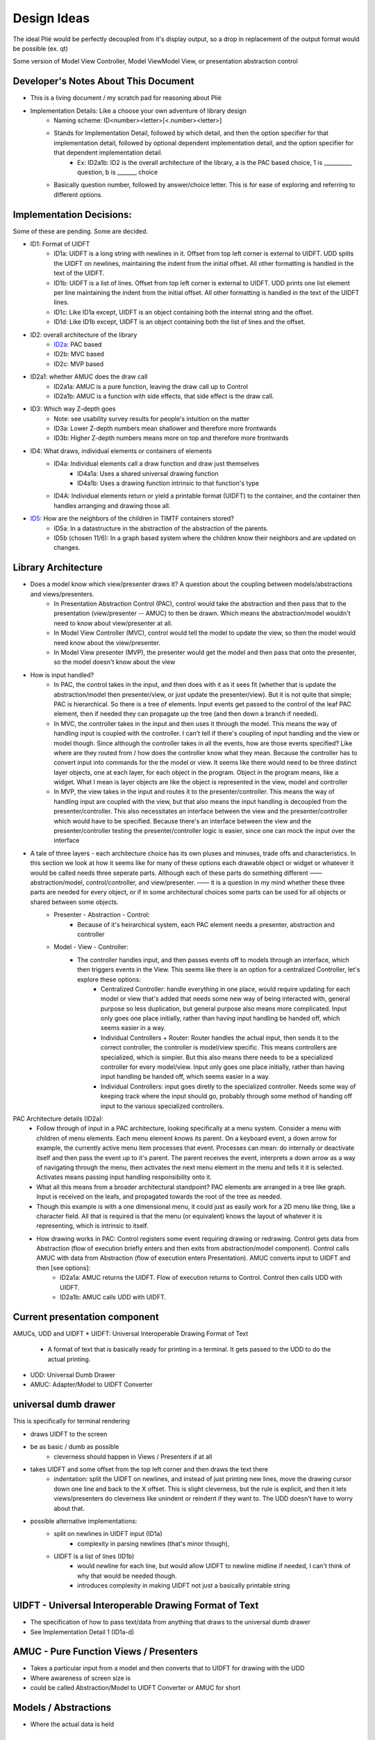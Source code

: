 Design Ideas
------------

The ideal Plié would be perfectly decoupled from it's display output, so a drop in replacement of the output format would be possible (ex. qt)

Some version of Model View Controller, Model ViewModel View, or presentation abstraction control


Developer's Notes About This Document
____________________________________

* This is a living document / my scratch pad for reasoning about Plié
* Implementation Details: Like a choose your own adventure of library design 
    * Naming scheme: ID<number><letter>[<.number><letter>] 
    * Stands for Implementation Detail, followed by which detail, and then the option specifier for that implementation detail, followed by optional dependent implementation detail, and the option specifier for that dependent implementation detail. 
        * Ex: ID2a1b: ID2 is the overall architecture of the library, a is the PAC based choice, 1 is __________ question, b is _______ choice
    * Basically question number, followed by answer/choice letter. This is for ease of exploring and referring to different options. 
            
    


Implementation Decisions:
_________________________

Some of these are pending. Some are decided. 

* ID1: Format of UIDFT
    * ID1a: UIDFT is a long string with newlines in it. Offset from top left corner is external to UIDFT. UDD splits the UIDFT on newlines, maintaining the indent from the initial offset. All other formatting is handled in the text of the UIDFT. 
    * ID1b: UIDFT is a list of lines. Offset from top left corner is external to UIDFT. UDD prints one list element per line maintaining the indent from the initial offset. All other formatting is handled in the text of the UIDFT lines. 
    * ID1c: Like ID1a except, UIDFT is an object containing both the internal string and the offset. 
    * ID1d: Like ID1b except, UIDFT is an object containing both the list of lines and the offset. 
* ID2: overall architecture of the library
    * ID2a_: PAC based
    * ID2b: MVC based
    * ID2c: MVP based
* ID2a1: whether AMUC does the draw call
    * ID2a1a: AMUC is a pure function, leaving the draw call up to Control
    * ID2a1b: AMUC is a function with side effects, that side effect is the draw call. 
* ID3: Which way Z-depth goes
    * Note: see usability survey results for people's intuition on the matter
    * ID3a: Lower Z-depth numbers mean shallower and therefore more frontwards
    * ID3b: Higher Z-depth numbers means more on top and therefore more frontwards
* ID4: What draws, individual elements or containers of elements
    * ID4a: Individual elements call a draw function and draw just themselves
        * ID4a1a: Uses a shared universal drawing function 
        * ID4a1b: Uses a drawing function intrinsic to that function's type
    * ID4A: Individual elements return or yield a printable format (UIDFT) to the container, and the container then handles arranging and drawing those all. 
* ID5_: How are the neighbors of the children in TIMTF containers stored?
        * ID5a:  In a datastructure in the abstraction of the abstraction of the parents. 
        * ID5b (chosen 11/6): In a graph based system where the children know their neighbors and are updated on changes. 


Library Architecture
____________________

* Does a model know which view/presenter draws it? A question about the coupling between models/abstractions and views/presenters.
    * In Presentation Abstraction Control (PAC), control would take the abstraction and then pass that to the presentation (view/presenter -- AMUC) to then be drawn. Which means the abstraction/model wouldn't need to know about view/presenter at all.
    * In Model View Controller (MVC), control would tell the model to update the view, so then the model would need know about the view/presenter.
    * In Model View presenter (MVP), the presenter would get the model and then pass that onto the presenter, so the model doesn't know about the view
* How is input handled?
    * In PAC, the control takes in the input, and then does with it as it sees fit (whether that is update the abstraction/model then presenter/view, or just update the presenter/view). But it is not quite that simple; PAC is hierarchical. So there is a tree of elements. Input events get passed to the control of the leaf PAC element, then if needed they can propagate up the tree (and then down a branch if needed).
    * In MVC, the controller takes in the input and then uses it through the model. This means the way of handling input is coupled with the controller. I can't tell if there's coupling of input handling and the view or model though. Since although the controller takes in all the events, how are those events specified? Like where are they routed from / how does the controller know what they mean. Because the controller has to convert input into commands for the the model or view. It seems like there would need to be three distinct layer objects, one at each layer, for each object in the program. Object in the program means, like a widget. What I mean is layer objects are like the object is represented in the view, model and controller
    * In MVP, the view takes in the input and routes it to the presenter/controller. This means the way of handling input are coupled with the view, but that also means the input handling is decoupled from the presenter/controller. This also necessitates an interface between the view and the presenter/controller which would have to be specified. Because there's an interface between the view and the presenter/controller testing the presenter/controller logic is easier, since one can mock the input over the interface
* A tale of three layers - each architecture choice has its own pluses and minuses, trade offs and characteristics. In this section we look at how it seems like for many of these options each drawable object or widget or whatever it would be called needs three seperate parts. Although each of these parts do something different —— abstraction/model, control/controller, and view/presenter. —— it is a question in my mind whether these three parts are needed for every object, or if in some architectural choices some parts can be used for all objects or shared between some objects. 
    * Presenter - Abstraction - Control:
        * Because of it's heirarchical system, each PAC element needs a presenter, abstraction and controller
    * Model - View - Controller: 
        * The controller handles input, and then passes events off to models through an interface, which then triggers events in the View. This seems like there is an option for a centralized Controller, let's explore these options:
            * Centralized Controller: handle everything in one place, would require updating for each model or view that's added that needs some new way of being interacted with, general purpose so less duplication, but general purpose also means more complicated. Input only goes one place initially, rather than having input handling be handed off, which seems easier in a way. 
            * Individual Controllers + Router: Router handles the actual input, then sends it to the correct controller, the controller is model/view specific. This means controllers are specialized, which is simpler. But this also means there needs to be a specialized controller for every model/view. Input only goes one place initially, rather than having input handling be handed off, which seems easier in a way.  
            * Individual Controllers: input goes diretly to the specialized controller. Needs some way of keeping track where the input should go, probably through some method of handing off input to the various specialized controllers.  

.. _ID2a:

PAC Architecture details (ID2a):
    * Follow through of input in a PAC architecture, looking specifically at a menu system. Consider a menu with children of menu elements. Each menu element knows its parent. On a keyboard event, a down arrow for example, the currently active menu item processes that event. Processes can mean: do internally or deactivate itself and then pass the event up to it's parent. The parent receives the event, interprets a down arrow as a way of navigating through the menu, then activates the next menu element in the menu and tells it it is selected. Activates means passing input handling responsibility onto it. 
    * What all this means from a broader architectural standpoint? PAC elements are arranged in a tree like graph. Input is received on the leafs, and propagated towards the root of the tree as needed. 
    * Though this example is with a one dimensional menu, it could just as easily work for a 2D menu like thing, like a character field. All that is required is that the menu (or equivalent) knows the layout of whatever it is representing, which is intrinsic to itself. 
    * How drawing works in PAC: Control registers some event requiring drawing or redrawing. Control gets data from Abstraction (flow of execution briefly enters and then exits from abstraction/model component). Control calls AMUC with data from Abstraction (flow of execution enters Presentation). AMUC converts input to UIDFT and then [see options]:
        * ID2a1a: AMUC returns the UIDFT. Flow of execution returns to Control. Control then calls UDD with UIDFT. 
        * ID2a1b: AMUC calls UDD with UIDFT. 


Current presentation component
______________________________

AMUCs, UDD and UIDFT
* UIDFT: Universal Interoperable Drawing Format of Text
    * A format of text that is basically ready for printing in a terminal. It gets passed to the UDD to do the actual printing. 
* UDD: Universal Dumb Drawer
* AMUC: Adapter/Model to UIDFT Converter


universal dumb drawer 
_____________________

This is specifically for terminal rendering 

* draws UIDFT to the screen
* be as basic / dumb as possible
    * cleverness should happen in Views / Presenters if at all
* takes UIDFT and some offset from the top left corner and then draws the text there
    * indentation: split the UIDFT on newlines, and instead of just printing new lines, move the drawing cursor down one line and back to the X offset. This is slight cleverness, but the rule is explicit, and then it lets views/presenters do cleverness like unindent or reindent if they want to. The UDD doesn't have to worry about that.
* possible alternative implementations:
    * split on newlines in UIDFT input (ID1a)
        * complexity in parsing newlines (that's minor though),
    * UIDFT is a list of lines (ID1b)
        * would newline for each line, but would allow UIDFT to newline midline if needed, I can't think of why that would be needed though.
        * introduces complexity in making UIDFT not just a basically printable string


UIDFT - Universal Interoperable Drawing Format of Text
______________________________________________________

* The specification of how to pass text/data from anything that draws to the universal dumb drawer
* See Implementation Detail 1 (ID1a-d)


AMUC - Pure Function Views / Presenters
_______________________________________

* Takes a particular input from a model and then converts that to UIDFT for drawing with the UDD
* Where awareness of screen size is
* could be called Abstraction/Model to UIDFT Converter or AMUC for short

Models / Abstractions
_____________________

* Where the actual data is held

Abstraction Storage Format
__________________________
    
* Design considerations:
    * The idea of an interoperable format that the abstraction outputs seems good

TextBase - An object, with text and styles associated with it. 
    * Styles like background, text color, italic, bold
TextContainer - Is one or more of the following a TextBase or a TextContainer
    * Can hold multiple text objects and containers as needed.
    * Used for creating a bit of text with varied styles in it. 

* choices for the name of the the class of all the things that make up the library
    * widget - overused and annoying, but also seems to be the universal
    * corps - (pronounced kawr) french for body, plays off of Plié as a ballet term
    * pas - (pronounced pah) french for step
    * dispositif - 
    * irality
    * bitoniau(x) - french for little thingy 

Bounds, Offset and Z-Depth Information
_____________________________

    * Held in the abstraction. In PAC element knows and keeps track of its own bounds and offset. It is a policy to respect your bounds, offset and Z-Depth, but not enforced by any mechanism(1). Z-depth is recorded as 0 being the front most (zero depth) and higher numbers are farther back
        (1) This is to allow things to draw outside of their bounds if needed, like in the case of a drop down menu which overlays over the stuff when it pops out. 


Menu Container
______________

* An interactive menu
* Knows the order of the children
* Children are menu elements
* Menu Elements are a bit of text that can handle interactivity, including processing basic input. Like up down arrows, or left right, or enter/back. This allows it to do a little bit of processing. Maybe that means activating whatever the menu element signifies or handing off control to something outside of its scope. 
    * what happens when something is outside of its scope:
        * The menu element defocuses itself, then sends an event (using an atomic message queue) to its parent (the menu container), the menu container receives the event and then processes it. 
        * concrete example: A menu element in a menu of vertically stacked menu elements gets a down arrow. Menu element A defocuses, sends event to parent, parent sees event from menu element A, processes the down arrow as a command to activate and give focus to menu element B. Container sends event to menu element B telling it this. Menu element B processes the event, and then sets up the input handling (gains focus).
* Menu Element base class
    * could handle the basic processing functionality. The actual processing function should be a simple case switch function which delegates out to other functions to actually act on the input given. This way subclasses can override those functions. 
        * Concrete example: the processor detects a down arrow and then calls handle_down_arrow(), that way subclasses can write their own handle_down_arrow(). 


Text Fields
___________

* Places to put text
* Called label in Kivy


Scrollable container
____________________

* It makes whatever is inside of it scrollable (just a neat idea for now)


Tileable Interactive Monoline Text Fields - TIMTF
_________________________________________________

Contains a bit of text with optional styling for editing, only one of each style type per TIMTF

* In abstraction: a bit of text, where it goes, how big the field is, cursor location and what styles should be applied to it
* In control: process input
    * normal letter keys and numbers split on cursor location, then join the left, key and right parts back together
    * arrow keys
        * left and right change decrement or increment the cursor location
            * if cursor decrements below zero, then the PAC element defocuses, and pases the event to parent (so parent can tell the TIMTF to the left that it is now active and its cursor position is on the far right)
            * The converse applies for if the cursor increments past the bounds
        * up and down causes defocus, and passing of the event up to the parent

Tileable Interactive Text Field Container
_________________________________________

* Needs to handle the case where the left most decrements from the left most column and then can't go any farther
* needs to handle the converse for the right most
* needs to handle line splitting/wrapping
    * How is TIMTFs extending over the newline at the end handled.
        * If presentation happened at the container level rather than individual level, then each TIMTF could properly format its own output, and then the container could handle the line wrapping if needed. This would mean TIMTFs wouldn't need to know where they go specifically, instead the container would have to sort that out based on the order and content of all the TIMTFs 
* needs to handle moving between TIMTFs 
* needs to handle TIMTFs changing length and then shifting over the TIMTFs after it


* _`ID5` Thoughts about children - there seem like two ways to store data about the TITF children of the container:

.. _ID5a:

* In a data structure in the abstraction of the parents. (ID5a)

.. _ID5b:

* In a graph based system where the children know their neighbors and are updated on changes. I like this option better. It potentially descreases coupling. (ID5b)
        
.. _ID5b1: 

* How can the container efficiently iterate over all the children.
        
.. _ID5b1a: 
        
    * One way to is for container control to pull the neighbor out of the TIMTF, and then use that to go to the next TIMTF. This increases coupling because it depends on a consistent storage method for neighbors (stops interchanging of other things in the place of TIMTFs). 
        
_ID5b1b: 

    * Another way could be to have a get_neighbor(direction) method in the TIMTF. This gives a consistent interface, which allows interoperablity. This also seems slightly less pythonic, since it uses a getter (and perhaps a setter). One wonders then if there should be an instance property. But that seems weird, since ostensibly it would be an instance property of the control. 
        
.. _ID5b1c: 

    * Another way could be to have a message receiving or an event receiving procedure in the control of the TIMTF through which all exterior communication would happen. Through this protocol the parent TITF container would communicate with the child TIMTF. 
    


